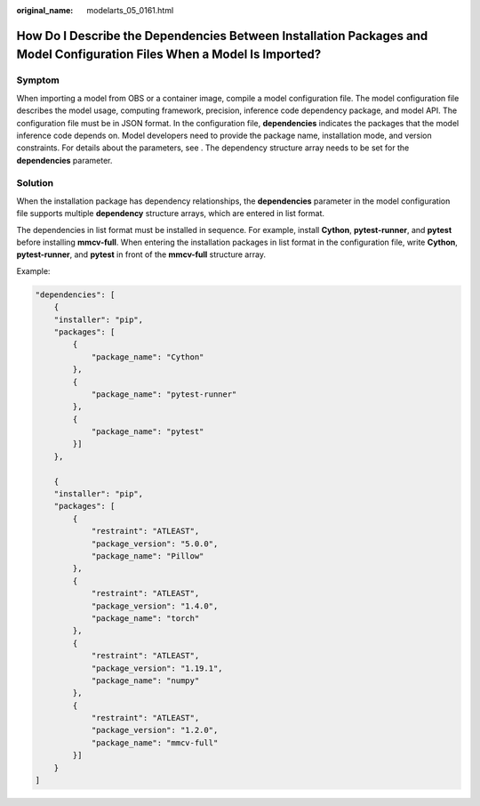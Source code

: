 :original_name: modelarts_05_0161.html

.. _modelarts_05_0161:

How Do I Describe the Dependencies Between Installation Packages and Model Configuration Files When a Model Is Imported?
========================================================================================================================

Symptom
-------

When importing a model from OBS or a container image, compile a model configuration file. The model configuration file describes the model usage, computing framework, precision, inference code dependency package, and model API. The configuration file must be in JSON format. In the configuration file, **dependencies** indicates the packages that the model inference code depends on. Model developers need to provide the package name, installation mode, and version constraints. For details about the parameters, see . The dependency structure array needs to be set for the **dependencies** parameter.

Solution
--------

When the installation package has dependency relationships, the **dependencies** parameter in the model configuration file supports multiple **dependency** structure arrays, which are entered in list format.

The dependencies in list format must be installed in sequence. For example, install **Cython**, **pytest-runner**, and **pytest** before installing **mmcv-full**. When entering the installation packages in list format in the configuration file, write **Cython**, **pytest-runner**, and **pytest** in front of the **mmcv-full** structure array.

Example:

.. code-block::

   "dependencies": [
       {
       "installer": "pip",
       "packages": [
           {
               "package_name": "Cython"
           },
           {
               "package_name": "pytest-runner"
           },
           {
               "package_name": "pytest"
           }]
       },

       {
       "installer": "pip",
       "packages": [
           {
               "restraint": "ATLEAST",
               "package_version": "5.0.0",
               "package_name": "Pillow"
           },
           {
               "restraint": "ATLEAST",
               "package_version": "1.4.0",
               "package_name": "torch"
           },
           {
               "restraint": "ATLEAST",
               "package_version": "1.19.1",
               "package_name": "numpy"
           },
           {
               "restraint": "ATLEAST",
               "package_version": "1.2.0",
               "package_name": "mmcv-full"
           }]
       }
   ]
